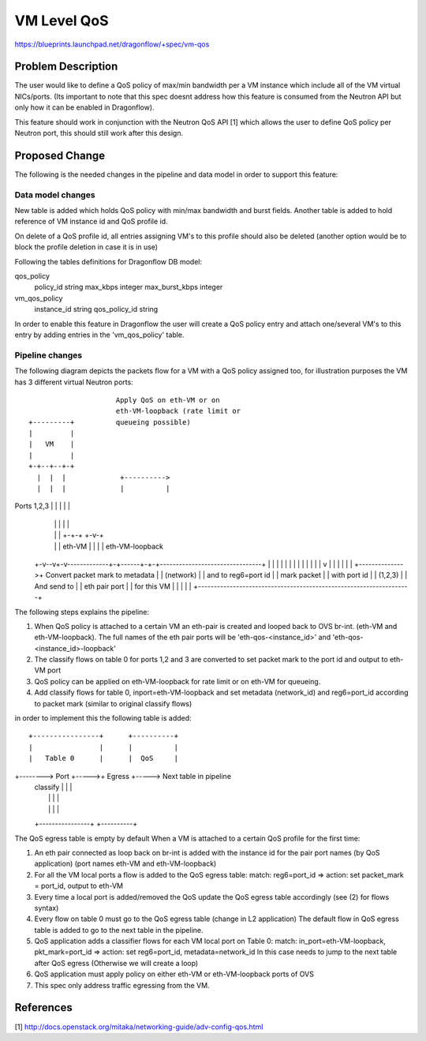 ..
 This work is licensed under a Creative Commons Attribution 3.0 Unported
 License.

 http://creativecommons.org/licenses/by/3.0/legalcode

===============
 VM Level QoS
===============

https://blueprints.launchpad.net/dragonflow/+spec/vm-qos

Problem Description
===================

The user would like to define a QoS policy of max/min bandwidth
per a VM instance which include all of the VM virtual NICs/ports.
(Its important to note that this spec doesnt address how this feature
is consumed from the Neutron API but only how it can be enabled
in Dragonflow).

This feature should work in conjunction with the Neutron QoS API [1]
which allows the user to define QoS policy per Neutron port, this should
still work after this design.

Proposed Change
===============

The following is the needed changes in the pipeline and data model in order
to support this feature:

Data model changes
-------------------
New table is added which holds QoS policy with min/max bandwidth and burst fields.
Another table is added to hold reference of VM instance id and QoS profile id.

On delete of a QoS profile id, all entries assigning VM's to this profile should
also be deleted (another option would be to block the profile deletion in case
it is in use)

Following the tables definitions for Dragonflow DB model:

qos_policy
    policy_id        string
    max_kbps         integer
    max_burst_kbps   integer


vm_qos_policy 
    instance_id   string
    qos_policy_id string


In order to enable this feature in Dragonflow the user will create a QoS policy entry
and attach one/several VM's to this entry by adding entries in the 'vm_qos_policy'
table.
 
Pipeline changes
-----------------

The following diagram depicts the packets flow for a VM with a QoS policy
assigned too, for illustration purposes the VM has 3 different virtual
Neutron ports::

                                Apply QoS on eth-VM or on
                                eth-VM-loopback (rate limit or
           +---------+          queueing possible)
           |         |
           |   VM    |
           |         |
           +-+--+--+-+
             |  |  |             +---------->
             |  |  |             |          |
Ports 1,2,3  |  |  |             |          |
             |  |  |             |          |
             |  |  |           +-+-+      +-v-+
             |  |  |    eth-VM |   |      |   | eth-VM-loopback
           +-v--v+-v-------------+-+------+-+-+--------------------------------+
           |     |               |          |                                  |
           |     |               |          |                                  |
           |     |               |          v                                  |
           |     |               |                                             |
           |     +-------------->+          Convert packet mark to metadata    |
           |                                (network)                          |
           |                                and to reg6=port id                |
           |    mark packet                                                    |
           |    with port id                                                   |
           |    (1,2,3)                                                        |
           |    And send to                                                    |
           |    eth pair port                                                  |
           |    for this VM                                                    |
           |                                                                   |
           |                                                                   |
           +-------------------------------------------------------------------+

The following steps explains the pipeline:

1) When QoS policy is attached to a certain VM an eth-pair is created and looped
   back to OVS br-int. (eth-VM and eth-VM-loopback).
   The full names of the eth pair ports will be 'eth-qos-<instance_id>'
   and 'eth-qos-<instance_id>-loopback' 

2) The classify flows on table 0 for ports 1,2 and 3 are converted to set packet
   mark to the port id and output to eth-VM port

3) QoS policy can be applied on eth-VM-loopback for rate limit or on
   eth-VM for queueing.

4) Add classify flows for table 0, inport=eth-VM-loopback and set metadata (network_id)
   and reg6=port_id according to packet mark (similar to original classify flows)

in order to implement this the following table is added::

         +----------------+      +----------+
         |                |      |          |
         |   Table 0      |      |  QoS     |
+-------->   Port         +----->+  Egress  +-----> Next table in pipeline
         |   classify     |      |          |
         |                |      |          |
         |                |      |          |
         +----------------+      +----------+

The QoS egress table is empty by default
When a VM is attached to a certain QoS profile for the first time:

1) An eth pair connected as loop back on br-int is added with the instance id for the
   pair port names (by QoS application) (port names eth-VM and eth-VM-loopback)

2) For all the VM local ports a flow is added to the QoS egress table:
   match: reg6=port_id => action: set packet_mark = port_id, output to eth-VM

3) Every time a local port is added/removed the QoS update the QoS egress table
   accordingly (see (2) for flows syntax)

4) Every flow on table 0 must go to the QoS egress table (change in L2 application)
   The default flow in QoS egress table is added to go to the next table
   in the pipeline.

5) QoS application adds a classifier flows for each VM local port on Table 0:
   match: in_port=eth-VM-loopback, pkt_mark=port_id => action: set reg6=port_id,
   metadata=network_id
   In this case needs to jump to the next table after QoS egress (Otherwise we
   will create a loop)

6) QoS application must apply policy on either eth-VM or eth-VM-loopback ports of OVS

7) This spec only address traffic egressing from the VM.
   
References
==========
[1] http://docs.openstack.org/mitaka/networking-guide/adv-config-qos.html
